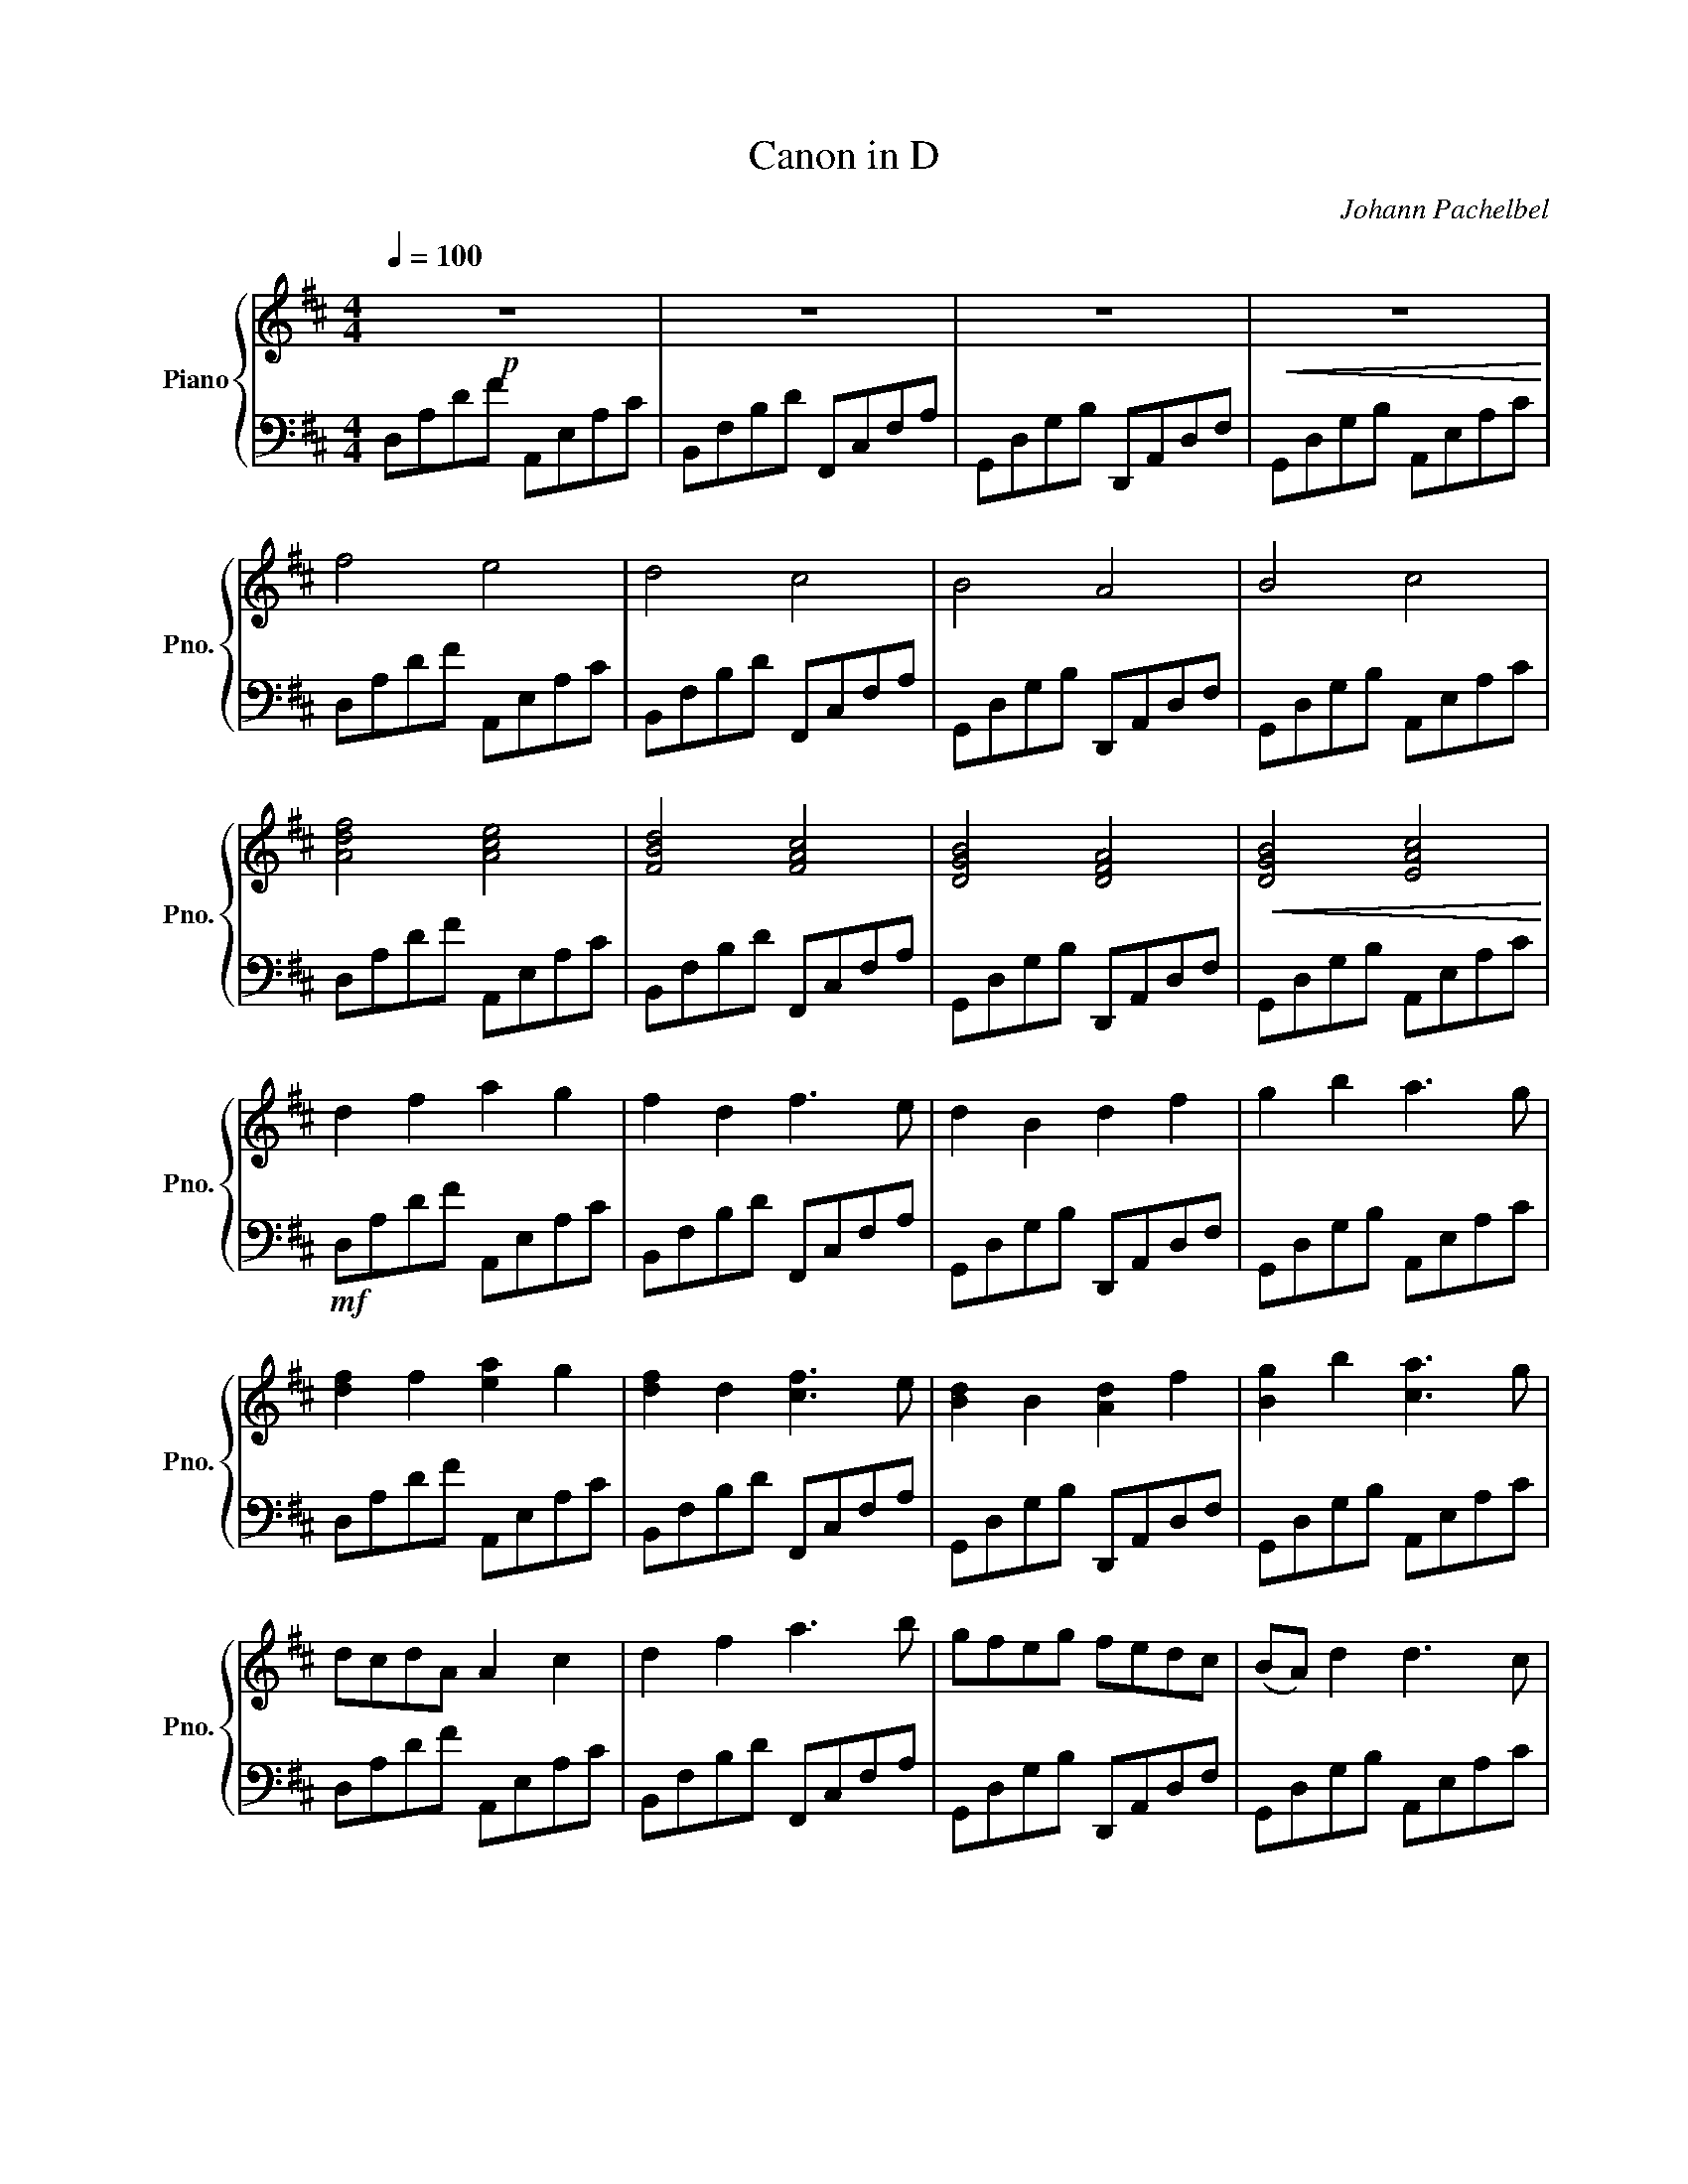 X:1
T:Canon in D
C:Johann Pachelbel
%%score { 1 | 2 }
L:1/8
Q:1/4=100
M:4/4
I:linebreak $
K:D
V:1 treble nm="Piano" snm="Pno."
V:2 bass 
V:1
!p! z8 | z8 | z8 |!<(! z8!<)! |$ f4 e4 | d4 c4 | B4 A4 | B4 c4 |$ [Adf]4 [Ace]4 | [FBd]4 [FAc]4 | %10
 [DGB]4 [DFA]4 |!<(! [DGB]4 [EAc]4!<)! |$ d2 f2 a2 g2 | f2 d2 f3 e | d2 B2 d2 f2 | g2 b2 a3 g |$ %16
 [df]2 f2 [ea]2 g2 | [df]2 d2 [cf]3 e | [Bd]2 B2 [Ad]2 f2 | [Bg]2 b2 [ca]3 g |$ dcdA A2 c2 | %21
 d2 f2 a3 b | gfeg fedc | (BA) d2 d3 c |$ dcdA A2 c2 | d2 f2 a3 b | gfeg fedc | (BA) d2 d3 c |$ %28
 dcdA cAef | ddcB cfab | gfeg fedc | BAGF EGFE |$ defg aeag | fbag agfe | dBBc d(f/e/ d)f | %35
 g(d/c/ B)(c d3) c |$!f! a(f/g/ a)(f/g/ a/)A/B/c/ d/e/f/g/ | f(d/e/ f)(F/G/) A/B/A/G/ A/F/G/A/ | %38
 G(B/A/ G)(F/E/) F/E/D/E/ F/G/A/B/ |$ G(B/A/) B(c/d/) A/B/c/d/ e/f/g/a/ | %40
 a(f/g/ a)(f/g/ a/)A/B/c/ d/e/f/g/ | f(d/e/ f)(F/G/) A/B/A/G/ A/F/G/A/ |$ %42
 G(B/A/ G)(F/E/) F/E/D/E/ F/G/A/B/ | G(B/A/) B(c/d/) A/B/c/d/ e/f/g/a/ | %44
 f(d/e/ f)(e/d/) e/c/d/e/ f/e/d/c/ |$ d(B/c/ d)(d/e/) f/g/f/e/ f/d/c/d/ | %46
 B(d/c/ B)(A/G/) A/G/F/G/ A/B/c/d/ | B(d/c/ d)(c/B/) c/A/B/c/ d/e/f/g/ |$ %48
 f(d/e/ f)(e/d/) e/c/d/e/ f/e/d/c/ | d(B/c/ d)(d/e/) f/g/f/e/ f/d/c/d/ | %50
 B(d/c/ B)(A/G/) A/G/F/G/ A/B/c/d/ |$ B(d/c/ d)(c/B/) c/A/B/c/ d/e/f/g/ | adfa abag | f3 f fgfe |$ %54
 d=cBc d2 A>A | d=cBc d2 ^c2 | a3 a abag | f3 f fgfe |$ d=cBc d2 A>A | d=cBc d3 ^c | fFGF Eefe | %61
 dFdB AAGA |$ BBcB AAGA | BBAB ccBc | dded ccdc | BBAB ccfe |$ ddeg fFAf | fgfg eAec | %68
 [df]d/e/ fd [ce]c/d/ ec | [Bd]B/c/ dB [Ac]a/g/ fe |$ [Bd]g/f/ eg [Af]d/e/ fa | %71
 [gb]b/a/ gb [ce]a/g/ fe | [df]d/c/ dA [Ae]A/B/ cA |$ [Bd]d/e/ [df]d [cf]f/e/ dc | %74
 [GB]B/A/ Bc [Ad]f/e/ df | [Bg]d/c/ Bc [Ade]2 c2 | [Adf]3 f fgfe |$ d3 d dedc | [GB]4 d2 A2 | %79
 [GB]4 A3 c | [dfa]3 [fa] [fa][gb][fa][eg] |$ [df]3 [df] [df][eg][df][ce] | [Bd]=cBc d2 A>F | %83
 d=cBc [A^c]3 c | [FAd]3 A ABAG |$ F3 F FGFE | d=cBc d2 A>A | d=cBc d2 ^c2 | A3 A ABAG |$ %89
 [cd]2 [Bd]4 [A=c]2 | [AB]2 G2 [Ad]2 A2 | [GB]4 [EA]4 | A2 [Adf]4 e2 |$ [Fcd]2 [dbd']4 [ea=c']2 | %94
 [dab]2 g2 [fad']2 [dfa]2 | [dgb]3 e [cea]2 g2 | [Afa]4 A3 G |$ [Ff]4 f3 e | [dg]4 [fa]2 [Dd]2 | %99
 [Bd]3 e [Ee]3 [Ac]- | !fermata![Ac]4 !arpeggio!!fermata![DFAd]4- | [DFAd]8 |] %102
V:2
 D,A,DF A,,E,A,C | B,,F,B,D F,,C,F,A, | G,,D,G,B, D,,A,,D,F, | G,,D,G,B, A,,E,A,C |$ %4
 D,A,DF A,,E,A,C | B,,F,B,D F,,C,F,A, | G,,D,G,B, D,,A,,D,F, | G,,D,G,B, A,,E,A,C |$ %8
 D,A,DF A,,E,A,C | B,,F,B,D F,,C,F,A, | G,,D,G,B, D,,A,,D,F, | G,,D,G,B, A,,E,A,C |$ %12
!mf! D,A,DF A,,E,A,C | B,,F,B,D F,,C,F,A, | G,,D,G,B, D,,A,,D,F, | G,,D,G,B, A,,E,A,C |$ %16
 D,A,DF A,,E,A,C | B,,F,B,D F,,C,F,A, | G,,D,G,B, D,,A,,D,F, | G,,D,G,B, A,,E,A,C |$ %20
 D,A,DF A,,E,A,C | B,,F,B,D F,,C,F,A, | G,,D,G,B, D,,A,,D,F, | G,,D,G,B, A,,E,A,C |$ %24
 D,A,DF A,,E,A,C | B,,F,B,D F,,C,F,A, | G,,D,G,B, D,,A,,D,F, | G,,D,G,B, A,,E,A,C |$ %28
 D,A,DF A,,E,A,C | B,,F,B,D F,,C,F,A, | G,,D,G,B, D,,A,,D,F, | G,,D,G,B, A,,E,A,C |$ %32
 D,A,DF A,,E,A,C | B,,F,B,D F,,C,F,A, | G,,D,G,B, D,,A,,D,F, | G,,D,G,B, A,,E,A,C |$ %36
 D,A,DF A,,E,A,C | B,,F,B,D F,,C,F,A, | G,,D,G,B, D,,A,,D,F, |$ G,,D,G,B, A,,E,A,C | %40
 D,A,DF A,,E,A,C | B,,F,B,D F,,C,F,A, |$ G,,D,G,B, D,,A,,D,F, | G,,D,G,B, A,,E,A,C | %44
 D,A,DF A,,E,A,C |$ B,,F,B,D F,,C,F,A, | G,,D,G,B, D,,A,,D,F, | G,,D,G,B, A,,E,A,C |$ %48
 D,A,DF A,,E,A,C | B,,F,B,D F,,C,F,A, | G,,D,G,B, D,,A,,D,F, |$ G,,D,G,B, A,,E,A,C | %52
!mf! D,A,DF A,,E,A,C | B,,F,B,D F,,C,F,A, |$ G,,D,G,B, D,,A,,D,F, | G,,D,G,B, A,,E,A,C | %56
 D,A,DF A,,E,A,C | B,,F,B,D F,,C,F,A, |$ G,,D,G,B, D,,A,,D,F, | G,,D,G,B, A,,E,A,C | %60
 D,A,DF A,,E,A,C | B,,F,B,D F,,C,F,A, |$ G,,D,G,B, D,,A,,D,F, | G,,D,G,B, A,,E,A,C | %64
 D,A,DF A,,E,A,C | B,,F,B,D F,,C,F,A, |$ G,,D,G,B, D,,A,,D,F, | G,,D,G,B, A,,E,A,C | %68
 D,A,DF A,,E,A,C | B,,F,B,D F,,C,F,A, |$ G,,D,G,B, D,,A,,D,F, | G,,D,G,B, A,,E,A,C | %72
 D,A,DF A,,E,A,C |$ B,,F,B,D F,,C,F,A, | G,,D,G,B, D,,A,,D,F, | G,,D,G,B, A,,E,A,C | %76
 D,A,DF A,,E,A,C |$ B,,F,B,D F,,C,F,A, | G,,D,G,B, D,,A,,D,F, | G,,D,G,B, A,,E,A,C | %80
 D,A,DF A,,E,A,C |$ B,,F,B,D F,,C,F,A, | G,,D,G,B, D,,A,,D,F, | G,,D,G,B, A,,E,A,C | %84
 D,A,DF A,,E,A,C |$ B,,F,B,D F,,C,F,A, | G,,D,G,B, D,,A,,D,F, | G,,D,G,B, A,,E,A,C | %88
 D,A,DF A,,E,A,C |$ B,,F,B,D F,,C,F,A, | G,,D,G,B, D,,A,,D,F, | G,,D,G,B, A,,E,A,C | %92
 D,A,DF A,,E,A,C |$ B,,F,B,D F,,C,F,A, | G,,D,G,B, D,,A,,D,F, | G,,D,G,B, A,,E,A,C | %96
 D,A,DF A,,E,A,C |$ B,,F,B,D F,,C,F,A, | G,,D,G,B, D,,A,,D,F, | G,,D,G,B, A,,E,A,C- | %100
 C4 [D,,A,,F,]4- | [D,,A,,F,]8 |] %102